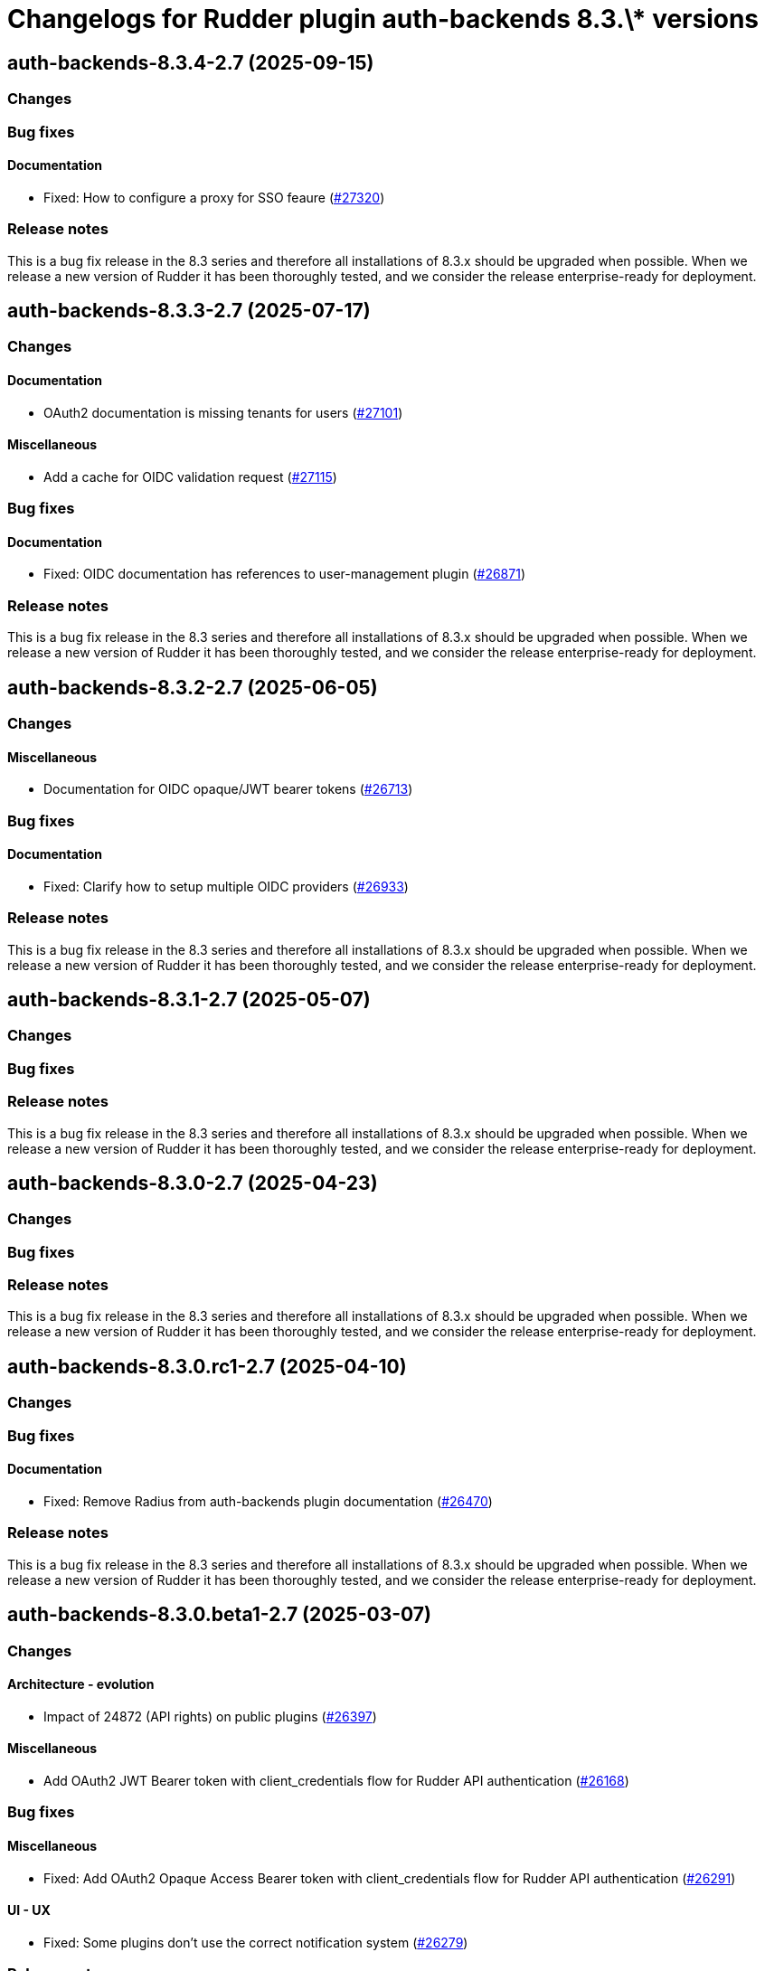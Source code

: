 = Changelogs for Rudder plugin auth-backends 8.3.\* versions

== auth-backends-8.3.4-2.7 (2025-09-15)

=== Changes


=== Bug fixes

==== Documentation

* Fixed: How to configure a proxy for SSO feaure
    (https://issues.rudder.io/issues/27320[#27320])

=== Release notes

This is a bug fix release in the 8.3 series and therefore all installations of 8.3.x should be upgraded when possible. When we release a new version of Rudder it has been thoroughly tested, and we consider the release enterprise-ready for deployment.

== auth-backends-8.3.3-2.7 (2025-07-17)

=== Changes


==== Documentation

* OAuth2 documentation is missing tenants for users
    (https://issues.rudder.io/issues/27101[#27101])

==== Miscellaneous

* Add a cache for OIDC validation request
    (https://issues.rudder.io/issues/27115[#27115])

=== Bug fixes

==== Documentation

* Fixed: OIDC documentation has references to user-management plugin 
    (https://issues.rudder.io/issues/26871[#26871])

=== Release notes

This is a bug fix release in the 8.3 series and therefore all installations of 8.3.x should be upgraded when possible. When we release a new version of Rudder it has been thoroughly tested, and we consider the release enterprise-ready for deployment.

== auth-backends-8.3.2-2.7 (2025-06-05)

=== Changes


==== Miscellaneous

* Documentation for OIDC opaque/JWT bearer tokens 
    (https://issues.rudder.io/issues/26713[#26713])

=== Bug fixes

==== Documentation

* Fixed: Clarify how to setup multiple OIDC providers
    (https://issues.rudder.io/issues/26933[#26933])

=== Release notes

This is a bug fix release in the 8.3 series and therefore all installations of 8.3.x should be upgraded when possible. When we release a new version of Rudder it has been thoroughly tested, and we consider the release enterprise-ready for deployment.

== auth-backends-8.3.1-2.7 (2025-05-07)

=== Changes


=== Bug fixes

=== Release notes

This is a bug fix release in the 8.3 series and therefore all installations of 8.3.x should be upgraded when possible. When we release a new version of Rudder it has been thoroughly tested, and we consider the release enterprise-ready for deployment.

== auth-backends-8.3.0-2.7 (2025-04-23)

=== Changes


=== Bug fixes

=== Release notes

This is a bug fix release in the 8.3 series and therefore all installations of 8.3.x should be upgraded when possible. When we release a new version of Rudder it has been thoroughly tested, and we consider the release enterprise-ready for deployment.

== auth-backends-8.3.0.rc1-2.7 (2025-04-10)

=== Changes


=== Bug fixes

==== Documentation

* Fixed: Remove Radius from auth-backends plugin documentation
    (https://issues.rudder.io/issues/26470[#26470])

=== Release notes

This is a bug fix release in the 8.3 series and therefore all installations of 8.3.x should be upgraded when possible. When we release a new version of Rudder it has been thoroughly tested, and we consider the release enterprise-ready for deployment.

== auth-backends-8.3.0.beta1-2.7 (2025-03-07)

=== Changes


==== Architecture - evolution

* Impact of 24872 (API rights) on public plugins
    (https://issues.rudder.io/issues/26397[#26397])

==== Miscellaneous

* Add OAuth2 JWT Bearer token with client_credentials flow for Rudder API authentication
    (https://issues.rudder.io/issues/26168[#26168])

=== Bug fixes

==== Miscellaneous

* Fixed:  Add OAuth2 Opaque Access Bearer token with client_credentials flow for Rudder API authentication
    (https://issues.rudder.io/issues/26291[#26291])

==== UI - UX

* Fixed: Some plugins don't use the correct notification system
    (https://issues.rudder.io/issues/26279[#26279])

=== Release notes

This is a bug fix release in the 8.3 series and therefore all installations of 8.3.x should be upgraded when possible. When we release a new version of Rudder it has been thoroughly tested, and we consider the release enterprise-ready for deployment.

== auth-backends-8.3.0.alpha1-2.7 (2025-01-23)

=== Changes


==== UI - UX

* Change main menu (public plugins)
    (https://issues.rudder.io/issues/26095[#26095])

=== Bug fixes

==== Miscellaneous

* Fixed: When we use LDAP authentication backend, the error is confusing if the user doesn't exist in Rudder
    (https://issues.rudder.io/issues/26063[#26063])
* Fixed: Update scala plugin dependencies
    (https://issues.rudder.io/issues/25769[#25769])

=== Release notes

This is a bug fix release in the 8.3 series and therefore all installations of 8.3.x should be upgraded when possible. When we release a new version of Rudder it has been thoroughly tested, and we consider the release enterprise-ready for deployment.

